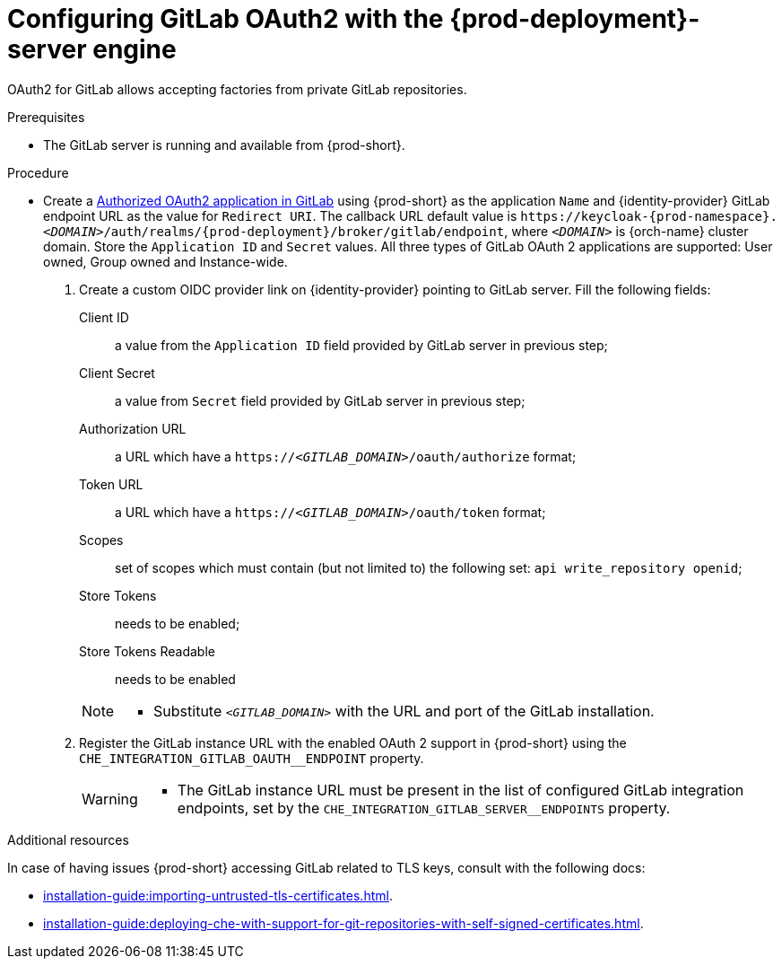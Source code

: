 // Module included in the following assemblies:
//
// Configuring GitLab OAuth2


[id="configuring-gitlab-oauth2-with-che-server-engine_{context}"]
= Configuring GitLab OAuth2 with the {prod-deployment}-server engine

OAuth2 for GitLab allows accepting factories from private GitLab repositories.

.Prerequisites

* The GitLab server is running and available from {prod-short}.

.Procedure
* Create a link:https://docs.gitlab.com/ee/integration/oauth_provider.html#authorized-applications[Authorized OAuth2 application in GitLab] using {prod-short} as the application `Name` and {identity-provider} GitLab endpoint URL as the value for `Redirect URI`. The callback URL default value is `++https://++keycloak-{prod-namespace}.__<DOMAIN>__/auth/realms/{prod-deployment}/broker/gitlab/endpoint`, where `__<DOMAIN>__` is {orch-name} cluster domain. Store the `Application ID` and `Secret` values.
  All three types of GitLab OAuth 2 applications are supported: User owned, Group owned and Instance-wide.

. Create a custom OIDC provider link on {identity-provider} pointing to GitLab server. Fill the following fields:
+
====
Client ID:: a value from the `Application ID` field provided by GitLab server in previous step;
Client Secret:: a value from `Secret` field provided by GitLab server in previous step;
Authorization URL:: a URL which have a `https://__<GITLAB_DOMAIN>__/oauth/authorize` format;
Token URL:: a URL which have a `https://__<GITLAB_DOMAIN>__/oauth/token` format;
Scopes:: set of scopes which must contain (but not limited to) the following set: `api write_repository openid`;
Store Tokens:: needs to be enabled;
Store Tokens Readable:: needs to be enabled
====
+ 
[NOTE]
====
* Substitute `_<GITLAB_DOMAIN>_` with the URL and port of the GitLab installation.
==== 

. Register the GitLab instance URL with the enabled OAuth 2 support in {prod-short} using the `+CHE_INTEGRATION_GITLAB_OAUTH__ENDPOINT+` property.
+
[WARNING]
====
* The GitLab instance URL must be present in the list of configured GitLab integration endpoints, set by the `+CHE_INTEGRATION_GITLAB_SERVER__ENDPOINTS+` property.
====

.Additional resources 
In case of having issues {prod-short} accessing GitLab related to TLS keys, consult with the following docs:

* xref:installation-guide:importing-untrusted-tls-certificates.adoc[].
* xref:installation-guide:deploying-che-with-support-for-git-repositories-with-self-signed-certificates.adoc[].
